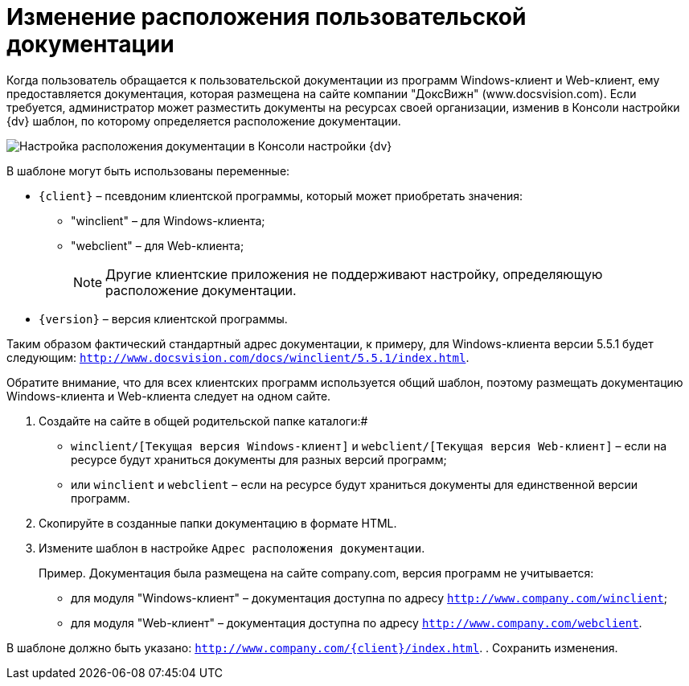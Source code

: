 = Изменение расположения пользовательской документации

Когда пользователь обращается к пользовательской документации из программ Windows-клиент и Web-клиент, ему предоставляется документация, которая размещена на сайте компании "ДоксВижн" (www.docsvision.com). Если требуется, администратор может разместить документы на ресурсах своей организации, изменив в Консоли настройки {dv} шаблон, по которому определяется расположение документации.

image::PathToHelp.png[Настройка расположения документации в Консоли настройки {dv}]

В шаблоне могут быть использованы переменные:

* `{client}` – псевдоним клиентской программы, который может приобретать значения:
** "winclient" – для Windows-клиента;
** "webclient" – для Web-клиента;
+
[NOTE]
====
Другие клиентские приложения не поддерживают настройку, определяющую расположение документации.
====
* `{version}` – версия клиентской программы.

Таким образом фактический стандартный адрес документации, к примеру, для Windows-клиента версии 5.5.1 будет следующим: `http://www.docsvision.com/docs/winclient/5.5.1/index.html`.

Обратите внимание, что для всех клиентских программ используется общий шаблон, поэтому размещать документацию Windows-клиента и Web-клиента следует на одном сайте.

. Создайте на сайте в общей родительской папке каталоги:#
* `winclient/[Текущая версия Windows-клиент]` и `webclient/[Текущая версия Web-клиент]` – если на ресурсе будут храниться документы для разных версий программ;
* или `winclient` и `webclient` – если на ресурсе будут храниться документы для единственной версии программ.
. Скопируйте в созданные папки документацию в формате HTML.
. Измените шаблон в настройке [.kbd .ph .userinput]`Адрес расположения документации`.
+
Пример. Документация была размещена на сайте company.com, версия программ не учитывается:

* для модуля "Windows-клиент" – документация доступна по адресу `http://www.company.com/winclient`;
* для модуля "Web-клиент" – документация доступна по адресу `http://www.company.com/webclient`.

В шаблоне должно быть указано: `http://www.company.com/\{client}/index.html`.
. Сохранить изменения.

